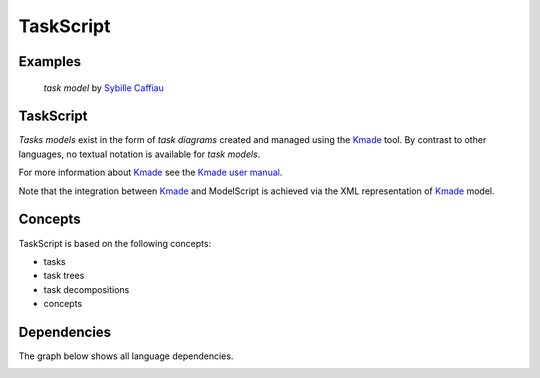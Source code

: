 .. .. coding=utf-8

.. highlight:: TaskScript

.. index::  ! TaskScript
    pair: Script ; TaskScript

.. _TaskScript:

TaskScript
==========


Examples
--------

.. figure:: media/KMADE-task-model.jpg

    *task model* by `Sybille Caffiau <http://iihm.imag.fr/en/member/caffiau/>`__

TaskScript
----------

*Tasks models* exist in the form of *task diagrams* created and managed using
the Kmade_ tool. By contrast to other languages, no textual notation is
available for *task models*.


For more information about Kmade_ see the `Kmade user manual`_.

Note that the integration between Kmade_ and ModelScript is achieved via
the XML representation of Kmade_ model.

..  _Kmade: https://forge.lias-lab.fr/projects/kmade

..  _`Kmade user manual`: https://forge.lias-lab.fr/attachments/download/4/KMADe-1.0-UserManual-FR.pdf

Concepts
--------

TaskScript is based on the following concepts:

* tasks
* task trees
* task decompositions
* concepts

Dependencies
------------

The graph below shows all language dependencies.

..  image:: media/language-graph-tas.png
    :align: center